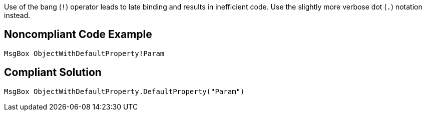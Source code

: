 Use of the bang (``++!++``) operator leads to late binding and results in inefficient code. Use the slightly more verbose dot (``++.++``) notation instead.

== Noncompliant Code Example

----
MsgBox ObjectWithDefaultProperty!Param
----

== Compliant Solution

----
MsgBox ObjectWithDefaultProperty.DefaultProperty("Param")
----
